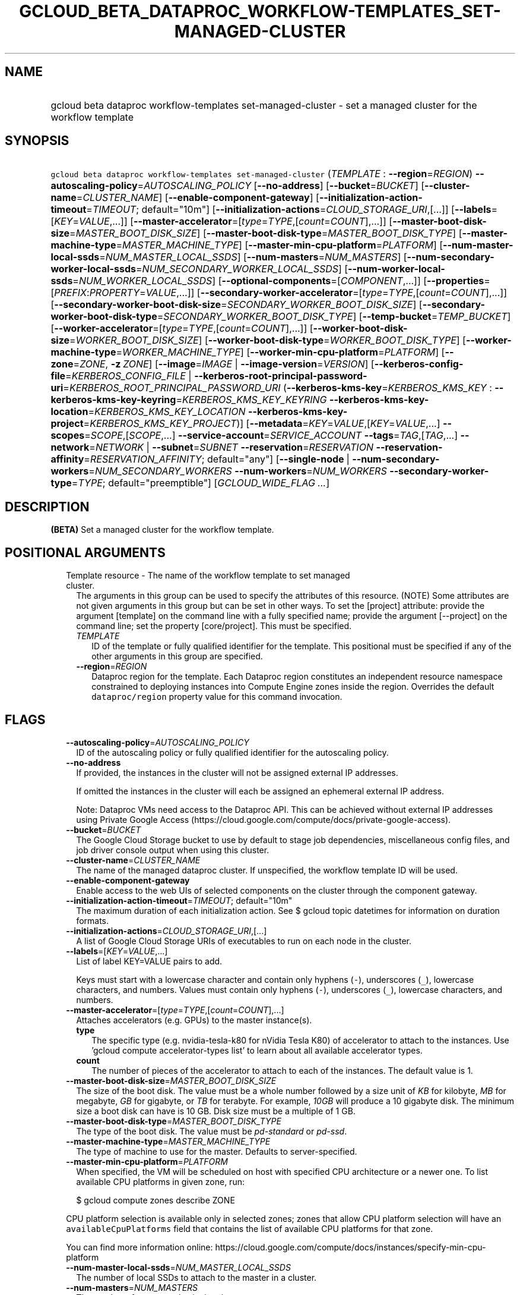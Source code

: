 
.TH "GCLOUD_BETA_DATAPROC_WORKFLOW\-TEMPLATES_SET\-MANAGED\-CLUSTER" 1



.SH "NAME"
.HP
gcloud beta dataproc workflow\-templates set\-managed\-cluster \- set a managed cluster for the workflow template



.SH "SYNOPSIS"
.HP
\f5gcloud beta dataproc workflow\-templates set\-managed\-cluster\fR (\fITEMPLATE\fR\ :\ \fB\-\-region\fR=\fIREGION\fR) \fB\-\-autoscaling\-policy\fR=\fIAUTOSCALING_POLICY\fR [\fB\-\-no\-address\fR] [\fB\-\-bucket\fR=\fIBUCKET\fR] [\fB\-\-cluster\-name\fR=\fICLUSTER_NAME\fR] [\fB\-\-enable\-component\-gateway\fR] [\fB\-\-initialization\-action\-timeout\fR=\fITIMEOUT\fR;\ default="10m"] [\fB\-\-initialization\-actions\fR=\fICLOUD_STORAGE_URI\fR,[...]] [\fB\-\-labels\fR=[\fIKEY\fR=\fIVALUE\fR,...]] [\fB\-\-master\-accelerator\fR=[\fItype\fR=\fITYPE\fR,[\fIcount\fR=\fICOUNT\fR],...]] [\fB\-\-master\-boot\-disk\-size\fR=\fIMASTER_BOOT_DISK_SIZE\fR] [\fB\-\-master\-boot\-disk\-type\fR=\fIMASTER_BOOT_DISK_TYPE\fR] [\fB\-\-master\-machine\-type\fR=\fIMASTER_MACHINE_TYPE\fR] [\fB\-\-master\-min\-cpu\-platform\fR=\fIPLATFORM\fR] [\fB\-\-num\-master\-local\-ssds\fR=\fINUM_MASTER_LOCAL_SSDS\fR] [\fB\-\-num\-masters\fR=\fINUM_MASTERS\fR] [\fB\-\-num\-secondary\-worker\-local\-ssds\fR=\fINUM_SECONDARY_WORKER_LOCAL_SSDS\fR] [\fB\-\-num\-worker\-local\-ssds\fR=\fINUM_WORKER_LOCAL_SSDS\fR] [\fB\-\-optional\-components\fR=[\fICOMPONENT\fR,...]] [\fB\-\-properties\fR=[\fIPREFIX\fR:\fIPROPERTY\fR=\fIVALUE\fR,...]] [\fB\-\-secondary\-worker\-accelerator\fR=[\fItype\fR=\fITYPE\fR,[\fIcount\fR=\fICOUNT\fR],...]] [\fB\-\-secondary\-worker\-boot\-disk\-size\fR=\fISECONDARY_WORKER_BOOT_DISK_SIZE\fR] [\fB\-\-secondary\-worker\-boot\-disk\-type\fR=\fISECONDARY_WORKER_BOOT_DISK_TYPE\fR] [\fB\-\-temp\-bucket\fR=\fITEMP_BUCKET\fR] [\fB\-\-worker\-accelerator\fR=[\fItype\fR=\fITYPE\fR,[\fIcount\fR=\fICOUNT\fR],...]] [\fB\-\-worker\-boot\-disk\-size\fR=\fIWORKER_BOOT_DISK_SIZE\fR] [\fB\-\-worker\-boot\-disk\-type\fR=\fIWORKER_BOOT_DISK_TYPE\fR] [\fB\-\-worker\-machine\-type\fR=\fIWORKER_MACHINE_TYPE\fR] [\fB\-\-worker\-min\-cpu\-platform\fR=\fIPLATFORM\fR] [\fB\-\-zone\fR=\fIZONE\fR,\ \fB\-z\fR\ \fIZONE\fR] [\fB\-\-image\fR=\fIIMAGE\fR\ |\ \fB\-\-image\-version\fR=\fIVERSION\fR] [\fB\-\-kerberos\-config\-file\fR=\fIKERBEROS_CONFIG_FILE\fR\ |\ \fB\-\-kerberos\-root\-principal\-password\-uri\fR=\fIKERBEROS_ROOT_PRINCIPAL_PASSWORD_URI\fR\ (\fB\-\-kerberos\-kms\-key\fR=\fIKERBEROS_KMS_KEY\fR\ :\ \fB\-\-kerberos\-kms\-key\-keyring\fR=\fIKERBEROS_KMS_KEY_KEYRING\fR\ \fB\-\-kerberos\-kms\-key\-location\fR=\fIKERBEROS_KMS_KEY_LOCATION\fR\ \fB\-\-kerberos\-kms\-key\-project\fR=\fIKERBEROS_KMS_KEY_PROJECT\fR)] [\fB\-\-metadata\fR=\fIKEY\fR=\fIVALUE\fR,[\fIKEY\fR=\fIVALUE\fR,...]\ \fB\-\-scopes\fR=\fISCOPE\fR,[\fISCOPE\fR,...]\ \fB\-\-service\-account\fR=\fISERVICE_ACCOUNT\fR\ \fB\-\-tags\fR=\fITAG\fR,[\fITAG\fR,...]\ \fB\-\-network\fR=\fINETWORK\fR\ |\ \fB\-\-subnet\fR=\fISUBNET\fR\ \fB\-\-reservation\fR=\fIRESERVATION\fR\ \fB\-\-reservation\-affinity\fR=\fIRESERVATION_AFFINITY\fR;\ default="any"] [\fB\-\-single\-node\fR\ |\ \fB\-\-num\-secondary\-workers\fR=\fINUM_SECONDARY_WORKERS\fR\ \fB\-\-num\-workers\fR=\fINUM_WORKERS\fR\ \fB\-\-secondary\-worker\-type\fR=\fITYPE\fR;\ default="preemptible"] [\fIGCLOUD_WIDE_FLAG\ ...\fR]



.SH "DESCRIPTION"

\fB(BETA)\fR Set a managed cluster for the workflow template.



.SH "POSITIONAL ARGUMENTS"

.RS 2m
.TP 2m

Template resource \- The name of the workflow template to set managed cluster.
The arguments in this group can be used to specify the attributes of this
resource. (NOTE) Some attributes are not given arguments in this group but can
be set in other ways. To set the [project] attribute: provide the argument
[template] on the command line with a fully specified name; provide the argument
[\-\-project] on the command line; set the property [core/project]. This must be
specified.

.RS 2m
.TP 2m
\fITEMPLATE\fR
ID of the template or fully qualified identifier for the template. This
positional must be specified if any of the other arguments in this group are
specified.

.TP 2m
\fB\-\-region\fR=\fIREGION\fR
Dataproc region for the template. Each Dataproc region constitutes an
independent resource namespace constrained to deploying instances into Compute
Engine zones inside the region. Overrides the default \f5dataproc/region\fR
property value for this command invocation.


.RE
.RE
.sp

.SH "FLAGS"

.RS 2m
.TP 2m
\fB\-\-autoscaling\-policy\fR=\fIAUTOSCALING_POLICY\fR
ID of the autoscaling policy or fully qualified identifier for the autoscaling
policy.

.TP 2m
\fB\-\-no\-address\fR
If provided, the instances in the cluster will not be assigned external IP
addresses.

If omitted the instances in the cluster will each be assigned an ephemeral
external IP address.

Note: Dataproc VMs need access to the Dataproc API. This can be achieved without
external IP addresses using Private Google Access
(https://cloud.google.com/compute/docs/private\-google\-access).

.TP 2m
\fB\-\-bucket\fR=\fIBUCKET\fR
The Google Cloud Storage bucket to use by default to stage job dependencies,
miscellaneous config files, and job driver console output when using this
cluster.

.TP 2m
\fB\-\-cluster\-name\fR=\fICLUSTER_NAME\fR
The name of the managed dataproc cluster. If unspecified, the workflow template
ID will be used.

.TP 2m
\fB\-\-enable\-component\-gateway\fR
Enable access to the web UIs of selected components on the cluster through the
component gateway.

.TP 2m
\fB\-\-initialization\-action\-timeout\fR=\fITIMEOUT\fR; default="10m"
The maximum duration of each initialization action. See $ gcloud topic datetimes
for information on duration formats.

.TP 2m
\fB\-\-initialization\-actions\fR=\fICLOUD_STORAGE_URI\fR,[...]
A list of Google Cloud Storage URIs of executables to run on each node in the
cluster.

.TP 2m
\fB\-\-labels\fR=[\fIKEY\fR=\fIVALUE\fR,...]
List of label KEY=VALUE pairs to add.

Keys must start with a lowercase character and contain only hyphens (\f5\-\fR),
underscores (\f5_\fR), lowercase characters, and numbers. Values must contain
only hyphens (\f5\-\fR), underscores (\f5_\fR), lowercase characters, and
numbers.

.TP 2m
\fB\-\-master\-accelerator\fR=[\fItype\fR=\fITYPE\fR,[\fIcount\fR=\fICOUNT\fR],...]
Attaches accelerators (e.g. GPUs) to the master instance(s).

.RS 2m
.TP 2m
\fBtype\fR
The specific type (e.g. nvidia\-tesla\-k80 for nVidia Tesla K80) of accelerator
to attach to the instances. Use 'gcloud compute accelerator\-types list' to
learn about all available accelerator types.

.TP 2m
\fBcount\fR
The number of pieces of the accelerator to attach to each of the instances. The
default value is 1.

.RE
.sp
.TP 2m
\fB\-\-master\-boot\-disk\-size\fR=\fIMASTER_BOOT_DISK_SIZE\fR
The size of the boot disk. The value must be a whole number followed by a size
unit of \f5\fIKB\fR\fR for kilobyte, \f5\fIMB\fR\fR for megabyte, \f5\fIGB\fR\fR
for gigabyte, or \f5\fITB\fR\fR for terabyte. For example, \f5\fI10GB\fR\fR will
produce a 10 gigabyte disk. The minimum size a boot disk can have is 10 GB. Disk
size must be a multiple of 1 GB.

.TP 2m
\fB\-\-master\-boot\-disk\-type\fR=\fIMASTER_BOOT_DISK_TYPE\fR
The type of the boot disk. The value must be \f5\fIpd\-standard\fR\fR or
\f5\fIpd\-ssd\fR\fR.

.TP 2m
\fB\-\-master\-machine\-type\fR=\fIMASTER_MACHINE_TYPE\fR
The type of machine to use for the master. Defaults to server\-specified.

.TP 2m
\fB\-\-master\-min\-cpu\-platform\fR=\fIPLATFORM\fR
When specified, the VM will be scheduled on host with specified CPU architecture
or a newer one. To list available CPU platforms in given zone, run:

.RS 2m
$ gcloud compute zones describe ZONE
.RE

CPU platform selection is available only in selected zones; zones that allow CPU
platform selection will have an \f5availableCpuPlatforms\fR field that contains
the list of available CPU platforms for that zone.

You can find more information online:
https://cloud.google.com/compute/docs/instances/specify\-min\-cpu\-platform

.TP 2m
\fB\-\-num\-master\-local\-ssds\fR=\fINUM_MASTER_LOCAL_SSDS\fR
The number of local SSDs to attach to the master in a cluster.

.TP 2m
\fB\-\-num\-masters\fR=\fINUM_MASTERS\fR
The number of master nodes in the cluster.


.TS
tab(	);
lB lB
l l.
Number of Masters	Cluster Mode
1	Standard
3	High Availability
.TE

.TP 2m
\fB\-\-num\-secondary\-worker\-local\-ssds\fR=\fINUM_SECONDARY_WORKER_LOCAL_SSDS\fR
The number of local SSDs to attach to each preemptible worker in a cluster.

.TP 2m
\fB\-\-num\-worker\-local\-ssds\fR=\fINUM_WORKER_LOCAL_SSDS\fR
The number of local SSDs to attach to each worker in a cluster.

.TP 2m
\fB\-\-optional\-components\fR=[\fICOMPONENT\fR,...]
List of optional components to be installed on cluster machines.

The following page documents the optional components that can be installed:
https://cloud.google.com/dataproc/docs/concepts/configuring\-clusters/optional\-components.

.TP 2m
\fB\-\-properties\fR=[\fIPREFIX\fR:\fIPROPERTY\fR=\fIVALUE\fR,...]
Specifies configuration properties for installed packages, such as Hadoop and
Spark.

Properties are mapped to configuration files by specifying a prefix, such as
"core:io.serializations". The following are supported prefixes and their
mappings:


.TS
tab(	);
lB lB lB
l l l.
Prefix	File	Purpose of file
capacity-scheduler	capacity-scheduler.xml	Hadoop YARN Capacity Scheduler configuration
core	core-site.xml	Hadoop general configuration
distcp	distcp-default.xml	Hadoop Distributed Copy configuration
hadoop-env	hadoop-env.sh	Hadoop specific environment variables
hdfs	hdfs-site.xml	Hadoop HDFS configuration
hive	hive-site.xml	Hive configuration
mapred	mapred-site.xml	Hadoop MapReduce configuration
mapred-env	mapred-env.sh	Hadoop MapReduce specific environment variables
pig	pig.properties	Pig configuration
spark	spark-defaults.conf	Spark configuration
spark-env	spark-env.sh	Spark specific environment variables
yarn	yarn-site.xml	Hadoop YARN configuration
yarn-env	yarn-env.sh	Hadoop YARN specific environment variables
.TE

See
https://cloud.google.com/dataproc/docs/concepts/configuring\-clusters/cluster\-properties
for more information.


.TP 2m
\fB\-\-secondary\-worker\-accelerator\fR=[\fItype\fR=\fITYPE\fR,[\fIcount\fR=\fICOUNT\fR],...]
Attaches accelerators (e.g. GPUs) to the secondary\-worker instance(s).

.RS 2m
.TP 2m
\fBtype\fR
The specific type (e.g. nvidia\-tesla\-k80 for nVidia Tesla K80) of accelerator
to attach to the instances. Use 'gcloud compute accelerator\-types list' to
learn about all available accelerator types.

.TP 2m
\fBcount\fR
The number of pieces of the accelerator to attach to each of the instances. The
default value is 1.

.RE
.sp
.TP 2m
\fB\-\-secondary\-worker\-boot\-disk\-size\fR=\fISECONDARY_WORKER_BOOT_DISK_SIZE\fR
The size of the boot disk. The value must be a whole number followed by a size
unit of \f5\fIKB\fR\fR for kilobyte, \f5\fIMB\fR\fR for megabyte, \f5\fIGB\fR\fR
for gigabyte, or \f5\fITB\fR\fR for terabyte. For example, \f5\fI10GB\fR\fR will
produce a 10 gigabyte disk. The minimum size a boot disk can have is 10 GB. Disk
size must be a multiple of 1 GB.

.TP 2m
\fB\-\-secondary\-worker\-boot\-disk\-type\fR=\fISECONDARY_WORKER_BOOT_DISK_TYPE\fR
The type of the boot disk. The value must be \f5\fIpd\-standard\fR\fR or
\f5\fIpd\-ssd\fR\fR.

.TP 2m
\fB\-\-temp\-bucket\fR=\fITEMP_BUCKET\fR
The Google Cloud Storage bucket to use by default to to store ephemeral cluster
and jobs data, such as Spark and MapReduce history files.

.TP 2m
\fB\-\-worker\-accelerator\fR=[\fItype\fR=\fITYPE\fR,[\fIcount\fR=\fICOUNT\fR],...]
Attaches accelerators (e.g. GPUs) to the worker instance(s).

.RS 2m
.TP 2m
\fBtype\fR
The specific type (e.g. nvidia\-tesla\-k80 for nVidia Tesla K80) of accelerator
to attach to the instances. Use 'gcloud compute accelerator\-types list' to
learn about all available accelerator types.

.TP 2m
\fBcount\fR
The number of pieces of the accelerator to attach to each of the instances. The
default value is 1.

.RE
.sp
.TP 2m
\fB\-\-worker\-boot\-disk\-size\fR=\fIWORKER_BOOT_DISK_SIZE\fR
The size of the boot disk. The value must be a whole number followed by a size
unit of \f5\fIKB\fR\fR for kilobyte, \f5\fIMB\fR\fR for megabyte, \f5\fIGB\fR\fR
for gigabyte, or \f5\fITB\fR\fR for terabyte. For example, \f5\fI10GB\fR\fR will
produce a 10 gigabyte disk. The minimum size a boot disk can have is 10 GB. Disk
size must be a multiple of 1 GB.

.TP 2m
\fB\-\-worker\-boot\-disk\-type\fR=\fIWORKER_BOOT_DISK_TYPE\fR
The type of the boot disk. The value must be \f5\fIpd\-standard\fR\fR or
\f5\fIpd\-ssd\fR\fR.

.TP 2m
\fB\-\-worker\-machine\-type\fR=\fIWORKER_MACHINE_TYPE\fR
The type of machine to use for workers. Defaults to server\-specified.

.TP 2m
\fB\-\-worker\-min\-cpu\-platform\fR=\fIPLATFORM\fR
When specified, the VM will be scheduled on host with specified CPU architecture
or a newer one. To list available CPU platforms in given zone, run:

.RS 2m
$ gcloud compute zones describe ZONE
.RE

CPU platform selection is available only in selected zones; zones that allow CPU
platform selection will have an \f5availableCpuPlatforms\fR field that contains
the list of available CPU platforms for that zone.

You can find more information online:
https://cloud.google.com/compute/docs/instances/specify\-min\-cpu\-platform

.TP 2m
\fB\-\-zone\fR=\fIZONE\fR, \fB\-z\fR \fIZONE\fR
The compute zone (e.g. us\-central1\-a) for the cluster. If empty and \-\-region
is set to a value other than \f5global\fR, the server will pick a zone in the
region. Overrides the default \fBcompute/zone\fR property value for this command
invocation.

.TP 2m

At most one of these may be specified:

.RS 2m
.TP 2m
\fB\-\-image\fR=\fIIMAGE\fR
The custom image used to create the cluster. It can be the image name, the image
URI, or the image family URI, which selects the latest image from the family.

.TP 2m
\fB\-\-image\-version\fR=\fIVERSION\fR
The image version to use for the cluster. Defaults to the latest version.

.RE
.sp
.TP 2m

Specifying these flags will enable Kerberos for the cluster. At most one of
these may be specified:

.RS 2m
.TP 2m
\fB\-\-kerberos\-config\-file\fR=\fIKERBEROS_CONFIG_FILE\fR
Path to a YAML (or JSON) file containing the configuration for Kerberos on the
cluster. If you pass \f5\-\fR as the value of the flag the file content will be
read from stdin.

The YAML file is formatted as follows:

.RS 2m
  # Optional. Flag to indicate whether to Kerberize the cluster.
  # The default value is true.
  enable_kerberos: true
.RE

.RS 2m
  # Required. The Google Cloud Storage URI of a KMS encrypted file
  # containing the root principal password.
  root_principal_password_uri: gs://bucket/password.encrypted
.RE

.RS 2m
  # Required. The URI of the KMS key used to encrypt various
  # sensitive files.
  kms_key_uri:
    projects/myproject/locations/global/keyRings/mykeyring/cryptoKeys/my\-key
.RE

.RS 2m
  # Configuration of SSL encryption. If specified, all sub\-fields
  # are required. Otherwise, Dataproc will provide a self\-signed
  # certificate and generate the passwords.
  ssl:
    # Optional. The Google Cloud Storage URI of the keystore file.
    keystore_uri: gs://bucket/keystore.jks
.RE

.RS 2m
    # Optional. The Google Cloud Storage URI of a KMS encrypted
    # file containing the password to the keystore.
    keystore_password_uri: gs://bucket/keystore_password.encrypted
.RE

.RS 2m
    # Optional. The Google Cloud Storage URI of a KMS encrypted
    # file containing the password to the user provided key.
    key_password_uri: gs://bucket/key_password.encrypted
.RE

.RS 2m
    # Optional. The Google Cloud Storage URI of the truststore
    # file.
    truststore_uri: gs://bucket/truststore.jks
.RE

.RS 2m
    # Optional. The Google Cloud Storage URI of a KMS encrypted
    # file containing the password to the user provided
    # truststore.
    truststore_password_uri:
      gs://bucket/truststore_password.encrypted
.RE

.RS 2m
  # Configuration of cross realm trust.
  cross_realm_trust:
    # Optional. The remote realm the Dataproc on\-cluster KDC will
    # trust, should the user enable cross realm trust.
    realm: REMOTE.REALM
.RE

.RS 2m
    # Optional. The KDC (IP or hostname) for the remote trusted
    # realm in a cross realm trust relationship.
    kdc: kdc.remote.realm
.RE

.RS 2m
    # Optional. The admin server (IP or hostname) for the remote
    # trusted realm in a cross realm trust relationship.
    admin_server: admin\-server.remote.realm
.RE

.RS 2m
    # Optional. The Google Cloud Storage URI of a KMS encrypted
    # file containing the shared password between the on\-cluster
    # Kerberos realm and the remote trusted realm, in a cross
    # realm trust relationship.
    shared_password_uri:
      gs://bucket/cross\-realm.password.encrypted
.RE

.RS 2m
  # Optional. The Google Cloud Storage URI of a KMS encrypted file
  # containing the master key of the KDC database.
  kdc_db_key_uri: gs://bucket/kdc_db_key.encrypted
.RE

.RS 2m
  # Optional. The lifetime of the ticket granting ticket, in
  # hours. If not specified, or user specifies 0, then default
  # value 10 will be used.
  tgt_lifetime_hours: 1
.RE

.RS 2m
  # Optional. The name of the Kerberos realm. If not specified,
  # the uppercased domain name of the cluster will be used.
  realm: REALM.NAME
.RE

.TP 2m
\fB\-\-kerberos\-root\-principal\-password\-uri\fR=\fIKERBEROS_ROOT_PRINCIPAL_PASSWORD_URI\fR
Google Cloud Storage URI of a KMS encrypted file containing the root principal
password. Must be a URL beginning with 'gs://'. This flag must be specified if
any of the other arguments in this group are specified.

.TP 2m

Key resource \- The Cloud KMS (Key Management Service) cryptokey that will be
used to protect the password. The 'Compute Engine Service Agent' service account
must hold permission 'Cloud KMS CryptoKey Encrypter/Decrypter'. The arguments in
this group can be used to specify the attributes of this resource. This must be
specified.

.RS 2m
.TP 2m
\fB\-\-kerberos\-kms\-key\fR=\fIKERBEROS_KMS_KEY\fR
ID of the key or fully qualified identifier for the key. This flag must be
specified if any of the other arguments in this group are specified.

.TP 2m
\fB\-\-kerberos\-kms\-key\-keyring\fR=\fIKERBEROS_KMS_KEY_KEYRING\fR
The KMS keyring of the key.

.TP 2m
\fB\-\-kerberos\-kms\-key\-location\fR=\fIKERBEROS_KMS_KEY_LOCATION\fR
The Cloud location for the key.

.TP 2m
\fB\-\-kerberos\-kms\-key\-project\fR=\fIKERBEROS_KMS_KEY_PROJECT\fR
The Cloud project for the key.

.RE
.RE
.sp
.TP 2m

Compute Engine options for Dataproc clusters.


.RS 2m
.TP 2m
\fB\-\-metadata\fR=\fIKEY\fR=\fIVALUE\fR,[\fIKEY\fR=\fIVALUE\fR,...]
Metadata to be made available to the guest operating system running on the
instances

.TP 2m
\fB\-\-scopes\fR=\fISCOPE\fR,[\fISCOPE\fR,...]
Specifies scopes for the node instances. Multiple SCOPEs can be specified,
separated by commas. Examples:

.RS 2m
$ gcloud beta dataproc workflow\-templates set\-managed\-cluster \e
    example\-cluster \e
    \-\-scopes https://www.googleapis.com/auth/bigtable.admin
.RE

.RS 2m
$ gcloud beta dataproc workflow\-templates set\-managed\-cluster \e
    example\-cluster \-\-scopes sqlservice,bigquery
.RE

The following \fBminimum scopes\fR are necessary for the cluster to function
properly and are always added, even if not explicitly specified:

.RS 2m
https://www.googleapis.com/auth/devstorage.read_write
https://www.googleapis.com/auth/logging.write
.RE

If the \f5\-\-scopes\fR flag is not specified, the following \fBdefault
scopes\fR are also included:

.RS 2m
https://www.googleapis.com/auth/bigquery
https://www.googleapis.com/auth/bigtable.admin.table
https://www.googleapis.com/auth/bigtable.data
https://www.googleapis.com/auth/devstorage.full_control
.RE

If you want to enable all scopes use the 'cloud\-platform' scope.

SCOPE can be either the full URI of the scope or an alias. \fBdefault\fR scopes
are assigned to all instances. Available aliases are:


.TS
tab(	);
lB lB
l l.
Alias	URI
bigquery	https://www.googleapis.com/auth/bigquery
cloud-platform	https://www.googleapis.com/auth/cloud-platform
cloud-source-repos	https://www.googleapis.com/auth/source.full_control
cloud-source-repos-ro	https://www.googleapis.com/auth/source.read_only
compute-ro	https://www.googleapis.com/auth/compute.readonly
compute-rw	https://www.googleapis.com/auth/compute
datastore	https://www.googleapis.com/auth/datastore
default	https://www.googleapis.com/auth/devstorage.read_only
	https://www.googleapis.com/auth/logging.write
	https://www.googleapis.com/auth/monitoring.write
	https://www.googleapis.com/auth/pubsub
	https://www.googleapis.com/auth/service.management.readonly
	https://www.googleapis.com/auth/servicecontrol
	https://www.googleapis.com/auth/trace.append
gke-default	https://www.googleapis.com/auth/devstorage.read_only
	https://www.googleapis.com/auth/logging.write
	https://www.googleapis.com/auth/monitoring
	https://www.googleapis.com/auth/service.management.readonly
	https://www.googleapis.com/auth/servicecontrol
	https://www.googleapis.com/auth/trace.append
logging-write	https://www.googleapis.com/auth/logging.write
monitoring	https://www.googleapis.com/auth/monitoring
monitoring-read	https://www.googleapis.com/auth/monitoring.read
monitoring-write	https://www.googleapis.com/auth/monitoring.write
pubsub	https://www.googleapis.com/auth/pubsub
service-control	https://www.googleapis.com/auth/servicecontrol
service-management	https://www.googleapis.com/auth/service.management.readonly
sql (deprecated)	https://www.googleapis.com/auth/sqlservice
sql-admin	https://www.googleapis.com/auth/sqlservice.admin
storage-full	https://www.googleapis.com/auth/devstorage.full_control
storage-ro	https://www.googleapis.com/auth/devstorage.read_only
storage-rw	https://www.googleapis.com/auth/devstorage.read_write
taskqueue	https://www.googleapis.com/auth/taskqueue
trace	https://www.googleapis.com/auth/trace.append
userinfo-email	https://www.googleapis.com/auth/userinfo.email
.TE

DEPRECATION WARNING: https://www.googleapis.com/auth/sqlservice account scope
and \f5sql\fR alias do not provide SQL instance management capabilities and have
been deprecated. Please, use https://www.googleapis.com/auth/sqlservice.admin or
\f5sql\-admin\fR to manage your Google SQL Service instances.


.TP 2m
\fB\-\-service\-account\fR=\fISERVICE_ACCOUNT\fR
The Google Cloud IAM service account to be authenticated as.

.TP 2m
\fB\-\-tags\fR=\fITAG\fR,[\fITAG\fR,...]
Specifies a list of tags to apply to the instance. These tags allow network
firewall rules and routes to be applied to specified VM instances. See \fBgcloud
compute firewall\-rules create\fR(1) for more details.

To read more about configuring network tags, read this guide:
https://cloud.google.com/vpc/docs/add\-remove\-network\-tags

To list instances with their respective status and tags, run:

.RS 2m
$ gcloud compute instances list \e
    \-\-format='table(name,status,tags.list())'
.RE

To list instances tagged with a specific tag, \f5tag1\fR, run:

.RS 2m
$ gcloud compute instances list \-\-filter='tags:tag1'
.RE

.TP 2m

At most one of these may be specified:

.RS 2m
.TP 2m
\fB\-\-network\fR=\fINETWORK\fR
The Compute Engine network that the VM instances of the cluster will be part of.
This is mutually exclusive with \-\-subnet. If neither is specified, this
defaults to the "default" network.

.TP 2m
\fB\-\-subnet\fR=\fISUBNET\fR
Specifies the subnet that the cluster will be part of. This is mutally exclusive
with \-\-network.

.RE
.sp
.TP 2m

Specifies the reservation for the instance.

.RS 2m
.TP 2m
\fB\-\-reservation\fR=\fIRESERVATION\fR
The name of the reservation, required when
\f5\-\-reservation\-affinity=specific\fR.

.TP 2m
\fB\-\-reservation\-affinity\fR=\fIRESERVATION_AFFINITY\fR; default="any"
The type of reservation for the instance. \fIRESERVATION_AFFINITY\fR must be one
of: \fBany\fR, \fBnone\fR, \fBspecific\fR.

.RE
.RE
.sp
.TP 2m

At most one of these may be specified:

.RS 2m
.TP 2m
\fB\-\-single\-node\fR
Create a single node cluster.

A single node cluster has all master and worker components. It cannot have any
separate worker nodes. If this flag is not specified, a cluster with separate
workers is created.

.TP 2m

Multi\-node cluster flags

.RS 2m
.TP 2m
\fB\-\-num\-secondary\-workers\fR=\fINUM_SECONDARY_WORKERS\fR
The number of secondary worker nodes in the cluster.

.TP 2m
\fB\-\-num\-workers\fR=\fINUM_WORKERS\fR
The number of worker nodes in the cluster. Defaults to server\-specified.

.TP 2m
\fB\-\-secondary\-worker\-type\fR=\fITYPE\fR; default="preemptible"
The type of the secondary worker group. \fITYPE\fR must be one of:
\fBpreemptible\fR, \fBnon\-preemptible\fR.


.RE
.RE
.RE
.sp

.SH "GCLOUD WIDE FLAGS"

These flags are available to all commands: \-\-account, \-\-billing\-project,
\-\-configuration, \-\-flags\-file, \-\-flatten, \-\-format, \-\-help,
\-\-impersonate\-service\-account, \-\-log\-http, \-\-project, \-\-quiet,
\-\-trace\-token, \-\-user\-output\-enabled, \-\-verbosity.

Run \fB$ gcloud help\fR for details.



.SH "EXAMPLES"

To update managed cluster in a workflow template, run:

.RS 2m
$ gcloud beta dataproc workflow\-templates set\-managed\-cluster \e
    my_template \-\-region=us\-central1 \-\-no\-address \-\-num\-workers=10 \e
    \-\-worker\-machine\-type=custom\-6\-23040
.RE



.SH "NOTES"

This command is currently in BETA and may change without notice. These variants
are also available:

.RS 2m
$ gcloud dataproc workflow\-templates set\-managed\-cluster
$ gcloud alpha dataproc workflow\-templates set\-managed\-cluster
.RE

